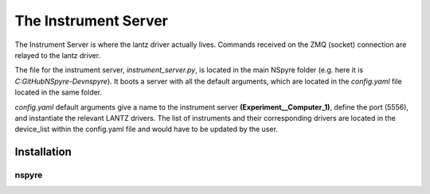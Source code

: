 The Instrument Server
=====================

The Instrument Server is where the lantz driver actually lives. Commands
received on the ZMQ (socket) connection are relayed to the lantz driver.

The file for the instrument server, *instrument_server.py*, is located in the
main NSpyre folder (e.g. here it is *C:\GitHub\NSpyre-Dev\nspyre*). It boots a
server with all the default arguments, which are located in the *config.yaml*
file located in the same folder.

*config.yaml* default arguments give a name to the instrument server
**(Experiment__Computer_1)**, define the port (5556), and instantiate the relevant
LANTZ drivers. The list of instruments and their corresponding drivers are
located in the device_list within the config.yaml file and would have to be
updated by the user.




Installation
------------


nspyre
^^^^^^
